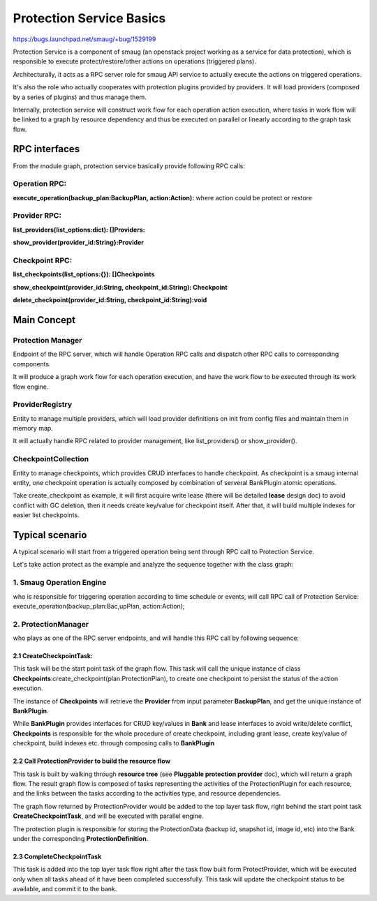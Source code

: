 ..
 This work is licensed under a Creative Commons Attribution 3.0 Unported
 License.

 http://creativecommons.org/licenses/by/3.0/legalcode

====================================
Protection Service Basics
====================================

https://bugs.launchpad.net/smaug/+bug/1529199

Protection Service is a component of smaug (an openstack project working as a
service for data protection), which is responsible to execute
protect/restore/other actions on operations (triggered plans).

Architecturally, it acts as a RPC server role for smaug API service to actually
execute the actions on triggered operations.

It's also the role who actually cooperates with protection plugins provided by
providers.  It will load providers (composed by a series of plugins) and thus
manage them.

Internally, protection service will construct work flow for each operation
action execution, where tasks in work flow will be linked to a graph by
resource dependency and thus be executed on parallel or linearly according to
the graph task flow.

RPC interfaces
================================================

.. image:: https://raw.githubusercontent.com/openstack/smaug/master/doc/images/protection-service/protection-architecture.png

From the module graph, protection service basically provide following RPC
calls:

Operation RPC:
--------------------
**execute_operation(backup_plan:BackupPlan, action:Action):** where action
could be protect or restore

Provider RPC:
-------------
**list_providers(list_options:dict): []Providers:**

**show_provider(provider_id:String}:Provider**

Checkpoint RPC:
---------------

**list_checkpoints(list_options:{}): []Checkpoints**

**show_checkpoint(provider_id:String, checkpoint_id:String): Checkpoint**

**delete_checkpoint(provider_id:String, checkpoint_id:String):void**

Main Concept
============
.. image:: https://raw.githubusercontent.com/openstack/smaug/master/doc/images/protection-service/class-diagram.png


Protection Manager
------------------
Endpoint of the RPC server, which will handle Operation RPC calls and dispatch
other RPC calls to corresponding components.

It will produce a graph work flow for each operation execution, and have the
work flow to be executed through its work flow engine.

ProviderRegistry
----------------

Entity to manage multiple providers, which will load provider definitions on
init from config files and maintain them in memory map.

It will actually handle RPC related to provider management, like
list_providers() or show_provider().

CheckpointCollection
--------------------

Entity to manage checkpoints, which provides CRUD interfaces to handle
checkpoint. As checkpoint is a smaug internal entity, one checkpoint operation
is actually composed by combination of serveral BankPlugin atomic operations.

Take create_checkpoint as example, it will first acquire write lease (there
will be detailed **lease** design doc) to avoid conflict with GC deletion, then
it needs create key/value for checkpoint itself. After that, it will build
multiple indexes for easier list checkpoints.

Typical scenario
======================================
A typical scenario will start from a triggered operation being sent through RPC
call to Protection Service.

Let's take action protect as the example and analyze the sequence together with
the class graph:

.. image:: https://raw.githubusercontent.com/openstack/smaug/master/doc/images/protection-service/protect-rpc-call-seq-diagram.png

1. Smaug **Operation Engine**
------------------------------
who is responsible for triggering operation according to time schedule or
events, will call RPC call of Protection Service:
execute_operation(backup_plan:Bac,upPlan, action:Action);

2. ProtectionManager
------------------------
who plays as one of the RPC server endpoints, and will handle this RPC call by
following sequence:

2.1 CreateCheckpointTask:
^^^^^^^^^^^^^^^^^^^^^^^^^^^^^
This task will be the start point task of the graph flow. This task will call
the unique instance of class
**Checkpoints**:create_checkpoint(plan:ProtectionPlan), to create one
checkpoint to persist the status of the action execution.

The instance of **Checkpoints** will retrieve the **Provider** from input
parameter **BackupPlan**, and get the unique instance of **BankPlugin**.

While **BankPlugin** provides interfaces for CRUD key/values in **Bank** and
lease interfaces to avoid write/delete conflict, **Checkpoints** is responsible
for the whole procedure of create checkpoint, including grant lease,
create key/value of checkpoint, build indexes etc. through composing calls to
**BankPlugin**

2.2 Call ProtectionProvider to build the resource flow
^^^^^^^^^^^^^^^^^^^^^^^^^^^^^^^^^^^^^^^^^^^^^^^^^^^^^^
This task is built by walking through **resource tree** (see
**Pluggable protection provider** doc), which will return a graph flow.
The result graph flow is composed of tasks representing the activities of the
ProtectionPlugin for each resource, and the links between the tasks according
to the activities type, and resource dependencies.

The graph flow returned by ProtectionProvider would be added to the top layer
task flow, right behind the start point task **CreateCheckpointTask**, and will
be executed with parallel engine.

The protection plugin is responsible for storing the ProtectionData (backup
id, snapshot id, image id, etc) into the Bank under the corresponding
**ProtectionDefinition**.

2.3 CompleteCheckpointTask
^^^^^^^^^^^^^^^^^^^^^^^^^^^^^^^^^

This task is added into the top layer task flow right after the task flow built
form ProtectProvider, which will be executed only when all tasks ahead of it
have been completed successfully. This task will update the checkpoint status
to be available, and commit it to the bank.
